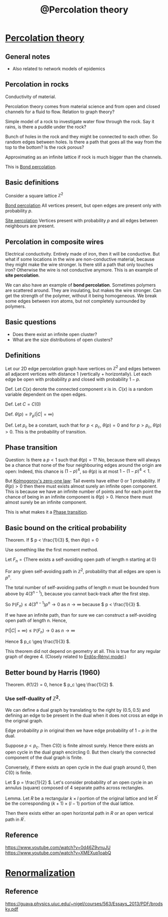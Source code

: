 :PROPERTIES:
:ID:       d803c5b7-11c8-448e-95c8-89fc100f1aaf
:mtime:    20220417170727
:ctime:    20220324120211
:END:
#+title: @Percolation theory
#+filetags: :inbox:

* [[id:f08360d3-5d10-4afd-a8dd-3025531a1ea8][Percolation theory]]
** General notes
- Also related to network models of epidemics

** Percolation in rocks
Conductivity of material.

Percolation theory comes from material science and from open and closed channels for a fluid to
flow. Relation to graph theory?

Simple model of a rock to investigate water flow through the rock. Say it rains, is there a puddle
under the rock?

Bunch of holes in the rock and they might be connected to each other. So random edges between
holes. Is there a path that goes all the way from the top to the bottom? Is the rock porous?

Approximating as an infinite lattice if rock is much bigger than the channels.

This is [[id:dc456871-827b-4ea2-b704-1df68694f0b2][Bond percolation]].

** Basic definitions
Consider a square lattice \( \mathbb{Z}^2 \)

[[id:dc456871-827b-4ea2-b704-1df68694f0b2][Bond percolation]]
All vertices present, but open edges are present only with probability \( p \).

[[id:32c9892d-2bdb-4fca-b0e5-0dce7d71f3f7][Site percolation]]
Vertices present with probability \( p \) and all edges between neighbours are present.

** Percolation in composite wires
Electrical conductivity. Entirely made of iron, then it will be conductive. But what if some
locations in the wire are non-conductive material, because they might make the wire stronger. Is
there still a path that only touches iron? Otherwise the wire is not conductive anymore. This is an
example of *site percolation*.

We can also have an example of *bond percolation*. Sometimes polymers are scattered around. They
are insulating, but makes the wire stronger. Can get the strength of the polymer, without it being
homogeneous. We break some edges between iron atoms, but not completely surrounded by polymers.

** Basic questions
- Does there exist an infinite open cluster?
- What are the size distributions of open clusters?

** Definitions
Let our 2D edge percolation graph have vertices on \( \mathbb{Z}^2 \) and edges between all
adjacent vertices with distance 1 (vertically + horizontally). Let each edge be open with
probability \( p \) and closed with probability \( 1 - p \).

Def. Let \( C(x) \) denote the connected component \( x \) is in. \( C(x) \) is a random variable
dependent on the open edges.

Def. Let \( C = C(0) \)

Def. \( \theta(p) = \mathbb{P}_p(|C| = \infty) \)

Def. Let \( p_c \) be a constant, such that for \( p < p_c \), \( \theta(p) = 0 \) and for \( p >
p_c \), \( \theta(p) > 0 \). This is the probability of transition.

** Phase transition
Question: Is there a \( p < 1 \) such that \( \theta(p) = 1 \)? No, because there will always be a
chance that none of the four neighbouring edges around the origin are open: Indeed, this chance is \( (1-p)^4
\), so \( \theta(p) \) is at most \( 1 - (1-p)^4 < 1 \).

But [[id:1db92312-2449-4365-b12c-daa40608e117][Kolmogorov's zero-one law]]: Tail events have either 0 or 1 probability. If \( \theta(p) > 0  \) then
there must exists almost surely an infinite open component. This is because we have an infinite
number of points and for each point the chance of being in an infinite component is \( \theta(p) >
0 \). Hence there must almost surely be an infinite component.

This is what makes it a [[id:0a0c11ed-57d8-4b4f-8fc2-426cec95e5d5][Phase transition]].

** Basic bound on the critical probability
Theorem. If \( p < \frac{1}{3} \), then \( \theta(p) = 0 \)

Use something like the first moment method.

Let \( F_n = \{ \text{There exists a self-avoiding open path of length n starting at 0} \} \)

For any given self-avoiding path in \( \mathbb{Z}^2 \), probability that all edges are open is \(
p^n \).

The total number of self-avoiding paths of length \( n \) must be bounded from above by \(
4(3^{n-1}) \), because you cannot back-track after the first step.

So \( \mathbb{P}(F_n) \leq 4(3^{n-1}) p^n \rightarrow 0 \text{ as } n \rightarrow \infty \) because
\( p < \frac{1}{3} \).

If we have an infinite path, than for sure we can construct a self-avoiding open path of length n.
Hence,

\( \mathbb{P}(|C| = \infty) \leq \mathbb{P}(F_n) \rightarrow 0 \text{ as } n \rightarrow \infty \)

Hence \( p_c \geq \frac{1}{3} \).

This theorem did not depend on geometry at all. This is true for any regular graph of degree 4. (Closely related to [[id:8bf7d68a-7fda-45d1-912d-aeec8f619b5a][Erdős–Rényi model]].)

** Better bound by Harris (1960)
Theorem. \( \theta(1/2) = 0 \), hence \( p_c \geq \frac{1}{2} \).

*** Use self-duality of \( \mathbb{Z}^2 \).
We can define a dual graph by translating to the right by \( (0.5, 0.5) \) and defining an edge to
be present in the dual when it does not cross an edge in the original graph.

Edge probability \( p \) in original then we have edge probability of \( 1 - p \) in the dual.

Suppose \( p < p_c \). Then \( C(0) \) is finite almost surely. Hence there exists an open cycle in
the dual graph encircling 0. But then clearly the connected component of the dual graph is finite.

Conversely, if there exists an open cycle in the dual graph around 0, then \( C(0) \) is finite.

Let \( p = \frac{1}{2} \). Let's consider probability of an open cycle in an annulus (square)
composed of 4 separate paths across rectangles.

Lemma. Let \( R \) be a rectangular \( k \times l \) portion of the original lattice and let \(
R^{\prime} \) be the corresponding \( (k+1) \times (l-1) \) portion of the dual lattice.

Then there exists either an open horizontal path in \( R \) or an open vertical path in \(
R^{\prime} \).

** Reference
https://www.youtube.com/watch?v=0d46Z9vnuJU
https://www.youtube.com/watch?v=XMEXup1oabQ

* [[id:e624dec4-80fe-41c8-bc7b-225f0199c387][Renormalization]]
** Reference
https://guava.physics.uiuc.edu/~nigel/courses/563/Essays_2013/PDF/brodsky.pdf
